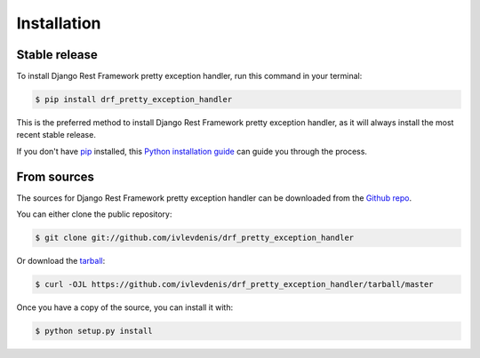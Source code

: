 .. highlight:: shell

============
Installation
============


Stable release
--------------

To install Django Rest Framework pretty exception handler, run this command in your terminal:

.. code-block:: console

    $ pip install drf_pretty_exception_handler

This is the preferred method to install Django Rest Framework pretty exception handler, as it will always install the most recent stable release.

If you don't have `pip`_ installed, this `Python installation guide`_ can guide
you through the process.

.. _pip: https://pip.pypa.io
.. _Python installation guide: http://docs.python-guide.org/en/latest/starting/installation/


From sources
------------

The sources for Django Rest Framework pretty exception handler can be downloaded from the `Github repo`_.

You can either clone the public repository:

.. code-block:: console

    $ git clone git://github.com/ivlevdenis/drf_pretty_exception_handler

Or download the `tarball`_:

.. code-block:: console

    $ curl -OJL https://github.com/ivlevdenis/drf_pretty_exception_handler/tarball/master

Once you have a copy of the source, you can install it with:

.. code-block:: console

    $ python setup.py install


.. _Github repo: https://github.com/ivlevdenis/drf_pretty_exception_handler
.. _tarball: https://github.com/ivlevdenis/drf_pretty_exception_handler/tarball/master
